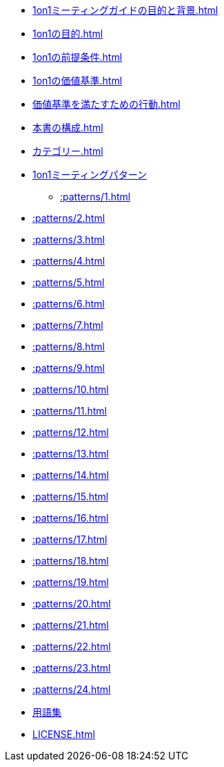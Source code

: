 
// 1on1ミーティングガイドの目的と背景
* xref:1on1ミーティングガイドの目的と背景.adoc[]


// 1on1の目的
* xref:1on1の目的.adoc[]

// 1on1の前提条件
* xref:1on1の前提条件.adoc[]

<<<

// 1on1の価値基準
* xref:1on1の価値基準.adoc[]

<<<

// 価値基準を満たすための行動
* xref:価値基準を満たすための行動.adoc[]

<<<

// 本書の構成
* xref:本書の構成.adoc[]

<<<
// カテゴリー
* xref:カテゴリー.adoc[leveloffset=+1]

<<<

// パターン
* xref:1on1ミーティングパターン.adoc[1on1ミーティングパターン]

** xref::patterns/1.adoc[leveloffset=+2]

<<<

** xref::patterns/2.adoc[leveloffset=+2]

<<<

** xref::patterns/3.adoc[leveloffset=+2]

<<<

** xref::patterns/4.adoc[leveloffset=+2]

<<<

** xref::patterns/5.adoc[leveloffset=+2]

<<<

** xref::patterns/6.adoc[leveloffset=+2]

<<<

** xref::patterns/7.adoc[leveloffset=+2]

<<<

** xref::patterns/8.adoc[leveloffset=+2]

<<<

** xref::patterns/9.adoc[leveloffset=+2]

<<<

** xref::patterns/10.adoc[leveloffset=+2]

<<<

** xref::patterns/11.adoc[leveloffset=+2]

<<<

** xref::patterns/12.adoc[leveloffset=+2]

<<<

** xref::patterns/13.adoc[leveloffset=+2]

<<<

** xref::patterns/14.adoc[leveloffset=+2]

<<<

** xref::patterns/15.adoc[leveloffset=+2]

<<<

** xref::patterns/16.adoc[leveloffset=+2]

<<<

** xref::patterns/17.adoc[leveloffset=+2]

<<<

** xref::patterns/18.adoc[leveloffset=+2]

<<<

** xref::patterns/19.adoc[leveloffset=+2]

<<<

** xref::patterns/20.adoc[leveloffset=+2]

<<<

** xref::patterns/21.adoc[leveloffset=+2]

<<<

** xref::patterns/22.adoc[leveloffset=+2]

<<<

** xref::patterns/23.adoc[leveloffset=+2]

<<<

** xref::patterns/24.adoc[leveloffset=+2]

// 用語集
* xref:用語集.adoc[用語集]

<<<

//ライセンス
* xref:LICENSE.adoc[leveloffset=+1]
